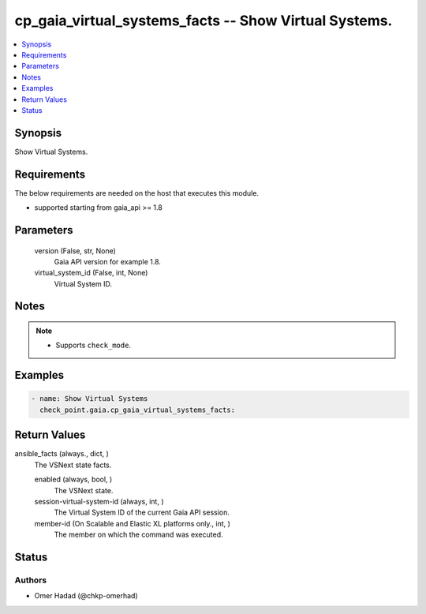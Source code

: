 .. _cp_gaia_virtual_systems_facts_module:


cp_gaia_virtual_systems_facts -- Show Virtual Systems.
======================================================

.. contents::
   :local:
   :depth: 1


Synopsis
--------

Show Virtual Systems.



Requirements
------------
The below requirements are needed on the host that executes this module.

- supported starting from gaia\_api \>= 1.8



Parameters
----------

  version (False, str, None)
    Gaia API version for example 1.8.


  virtual_system_id (False, int, None)
    Virtual System ID.





Notes
-----

.. note::
   - Supports :literal:`check\_mode`.




Examples
--------

.. code-block:: yaml+jinja

    
    - name: Show Virtual Systems
      check_point.gaia.cp_gaia_virtual_systems_facts:



Return Values
-------------

ansible_facts (always., dict, )
  The VSNext state facts.


  enabled (always, bool, )
    The VSNext state.


  session-virtual-system-id (always, int, )
    The Virtual System ID of the current Gaia API session.


  member-id (On Scalable and Elastic XL platforms only., int, )
    The member on which the command was executed.






Status
------





Authors
~~~~~~~

- Omer Hadad (@chkp-omerhad)

